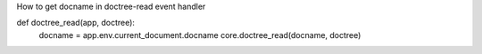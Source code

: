 How to get docname in doctree-read event handler

def doctree_read(app, doctree):
    docname = app.env.current_document.docname
    core.doctree_read(docname, doctree)
